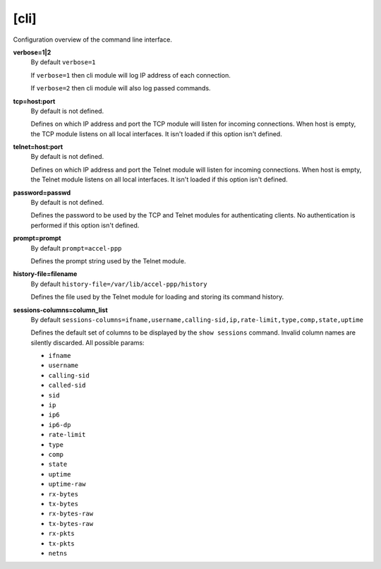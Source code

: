 .. _cli_configuration:

[cli]
=====

Configuration overview of the command line interface.

**verbose=1|2**
  By default ``verbose=1``

  If ``verbose=1`` then cli module will log IP address of each connection. 
  
  If ``verbose=2`` then cli module will also log passed commands.

**tcp=host:port**
  By default is not defined.
  
  Defines on which IP address and port the TCP module will listen for incoming connections. When host is empty, the TCP module listens on all local interfaces. It isn't loaded if this option isn't defined.

**telnet=host:port**
  By default is not defined.

  Defines on which IP address and port the Telnet module will listen for incoming connections. When host is empty, the Telnet module listens on all local interfaces. It isn't loaded if this option isn't defined.

**password=passwd**
  By default is not defined.

  Defines the password to be used by the TCP and Telnet modules for authenticating clients. No authentication is performed if this option isn't defined.
  
**prompt=prompt**
  By default ``prompt=accel-ppp``

  Defines the prompt string used by the Telnet module.

**history-file=filename**
  By default ``history-file=/var/lib/accel-ppp/history``

  Defines the file used by the Telnet module for loading and storing its command history.

**sessions-columns=column_list**
  By default ``sessions-columns=ifname,username,calling-sid,ip,rate-limit,type,comp,state,uptime``

  Defines the default set of columns to be displayed by the ``show sessions`` command. Invalid column names are silently discarded. All possible params:
  
  * ``ifname``
  * ``username``
  * ``calling-sid``
  * ``called-sid``
  * ``sid``
  * ``ip``
  * ``ip6``
  * ``ip6-dp``
  * ``rate-limit``
  * ``type``
  * ``comp``
  * ``state``
  * ``uptime``
  * ``uptime-raw``
  * ``rx-bytes``
  * ``tx-bytes``
  * ``rx-bytes-raw``
  * ``tx-bytes-raw``
  * ``rx-pkts``
  * ``tx-pkts``
  * ``netns``
